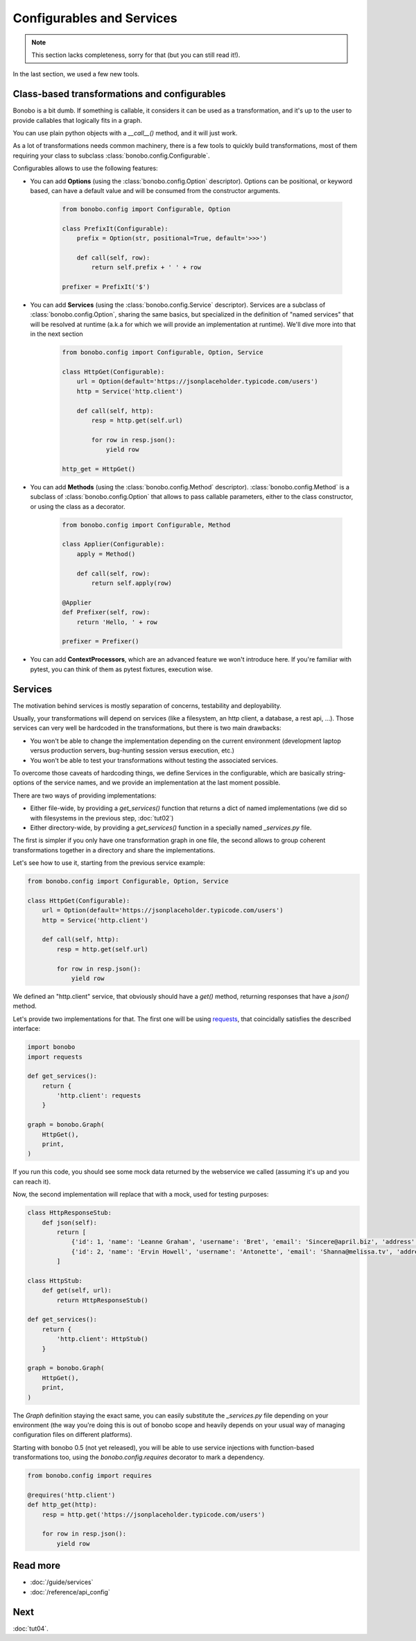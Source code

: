 Configurables and Services
==========================

.. note::

    This section lacks completeness, sorry for that (but you can still read it!).

In the last section, we used a few new tools.

Class-based transformations and configurables
:::::::::::::::::::::::::::::::::::::::::::::

Bonobo is a bit dumb. If something is callable, it considers it can be used as a transformation, and it's up to the
user to provide callables that logically fits in a graph.

You can use plain python objects with a `__call__()` method, and it will just work.

As a lot of transformations needs common machinery, there is a few tools to quickly build transformations, most of
them requiring your class to subclass :class:`bonobo.config.Configurable`.

Configurables allows to use the following features:

* You can add **Options** (using the :class:`bonobo.config.Option` descriptor). Options can be positional, or keyword
  based, can have a default value and will be consumed from the constructor arguments.

    .. code-block:: python

        from bonobo.config import Configurable, Option

        class PrefixIt(Configurable):
            prefix = Option(str, positional=True, default='>>>')

            def call(self, row):
                return self.prefix + ' ' + row

        prefixer = PrefixIt('$')

* You can add **Services** (using the :class:`bonobo.config.Service` descriptor). Services are a subclass of
  :class:`bonobo.config.Option`, sharing the same basics, but specialized in the definition of "named services" that
  will be resolved at runtime (a.k.a for which we will provide an implementation at runtime). We'll dive more into that
  in the next section

    .. code-block:: python

        from bonobo.config import Configurable, Option, Service

        class HttpGet(Configurable):
            url = Option(default='https://jsonplaceholder.typicode.com/users')
            http = Service('http.client')

            def call(self, http):
                resp = http.get(self.url)

                for row in resp.json():
                    yield row

        http_get = HttpGet()


* You can add **Methods** (using the :class:`bonobo.config.Method` descriptor). :class:`bonobo.config.Method` is a
  subclass of :class:`bonobo.config.Option` that allows to pass callable parameters, either to the class constructor,
  or using the class as a decorator.

    .. code-block:: python

        from bonobo.config import Configurable, Method

        class Applier(Configurable):
            apply = Method()

            def call(self, row):
                return self.apply(row)

        @Applier
        def Prefixer(self, row):
            return 'Hello, ' + row

        prefixer = Prefixer()

* You can add **ContextProcessors**, which are an advanced feature we won't introduce here. If you're familiar with
  pytest, you can think of them as pytest fixtures, execution wise.

Services
::::::::

The motivation behind services is mostly separation of concerns, testability and deployability.

Usually, your transformations will depend on services (like a filesystem, an http client, a database, a rest api, ...).
Those services can very well be hardcoded in the transformations, but there is two main drawbacks:

* You won't be able to change the implementation depending on the current environment (development laptop versus
  production servers, bug-hunting session versus execution, etc.)
* You won't be able to test your transformations without testing the associated services.

To overcome those caveats of hardcoding things, we define Services in the configurable, which are basically
string-options of the service names, and we provide an implementation at the last moment possible.

There are two ways of providing implementations:

* Either file-wide, by providing a `get_services()` function that returns a dict of named implementations (we did so
  with filesystems in the previous step, :doc:`tut02`)
* Either directory-wide, by providing a `get_services()` function in a specially named `_services.py` file.

The first is simpler if you only have one transformation graph in one file, the second allows to group coherent
transformations together in a directory and share the implementations.

Let's see how to use it, starting from the previous service example:

.. code-block:: python

    from bonobo.config import Configurable, Option, Service

    class HttpGet(Configurable):
        url = Option(default='https://jsonplaceholder.typicode.com/users')
        http = Service('http.client')

        def call(self, http):
            resp = http.get(self.url)

            for row in resp.json():
                yield row

We defined an "http.client" service, that obviously should have a `get()` method, returning responses that have a
`json()` method.

Let's provide two implementations for that. The first one will be using `requests <http://docs.python-requests.org/>`_,
that coincidally satisfies the described interface:

.. code-block:: python

    import bonobo
    import requests

    def get_services():
        return {
            'http.client': requests
        }

    graph = bonobo.Graph(
        HttpGet(),
        print,
    )

If you run this code, you should see some mock data returned by the webservice we called (assuming it's up and you can
reach it).

Now, the second implementation will replace that with a mock, used for testing purposes:

.. code-block:: python

    class HttpResponseStub:
        def json(self):
            return [
                {'id': 1, 'name': 'Leanne Graham', 'username': 'Bret', 'email': 'Sincere@april.biz', 'address': {'street': 'Kulas Light', 'suite': 'Apt. 556', 'city': 'Gwenborough', 'zipcode': '92998-3874', 'geo': {'lat': '-37.3159', 'lng': '81.1496'}}, 'phone': '1-770-736-8031 x56442', 'website': 'hildegard.org', 'company': {'name': 'Romaguera-Crona', 'catchPhrase': 'Multi-layered client-server neural-net', 'bs': 'harness real-time e-markets'}},
                {'id': 2, 'name': 'Ervin Howell', 'username': 'Antonette', 'email': 'Shanna@melissa.tv', 'address': {'street': 'Victor Plains', 'suite': 'Suite 879', 'city': 'Wisokyburgh', 'zipcode': '90566-7771', 'geo': {'lat': '-43.9509', 'lng': '-34.4618'}}, 'phone': '010-692-6593 x09125', 'website': 'anastasia.net', 'company': {'name': 'Deckow-Crist', 'catchPhrase': 'Proactive didactic contingency', 'bs': 'synergize scalable supply-chains'}},
            ]

    class HttpStub:
        def get(self, url):
            return HttpResponseStub()

    def get_services():
        return {
            'http.client': HttpStub()
        }

    graph = bonobo.Graph(
        HttpGet(),
        print,
    )

The `Graph` definition staying the exact same, you can easily substitute the `_services.py` file depending on your
environment (the way you're doing this is out of bonobo scope and heavily depends on your usual way of managing
configuration files on different platforms).

Starting with bonobo 0.5 (not yet released), you will be able to use service injections with function-based
transformations too, using the `bonobo.config.requires` decorator to mark a dependency.

.. code-block:: python

    from bonobo.config import requires

    @requires('http.client')
    def http_get(http):
        resp = http.get('https://jsonplaceholder.typicode.com/users')

        for row in resp.json():
            yield row


Read more
:::::::::

* :doc:`/guide/services`
* :doc:`/reference/api_config`

Next
::::

:doc:`tut04`.
